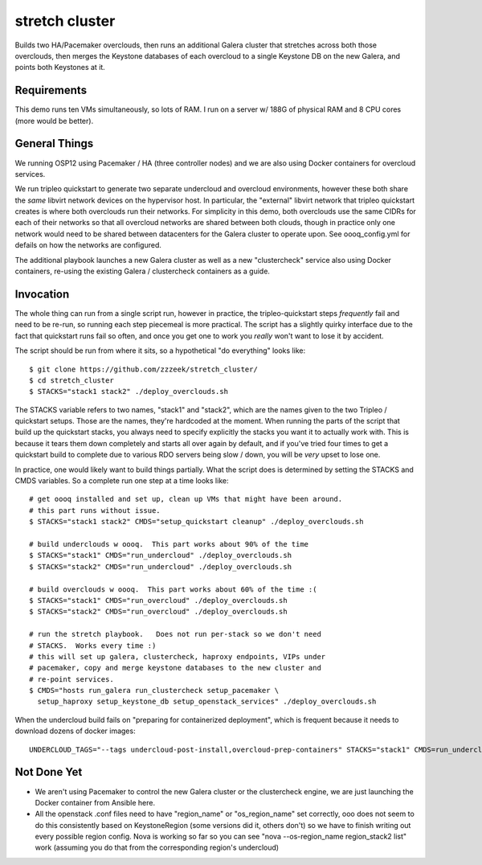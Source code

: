 ===============
stretch cluster
===============


Builds two HA/Pacemaker overclouds, then runs an additional Galera cluster that
stretches across both those overclouds, then merges the Keystone databases of
each overcloud to a single Keystone DB on the new Galera, and points both
Keystones at it.

Requirements
============

This demo runs ten VMs simultaneously, so lots of RAM.   I run on a server
w/ 188G of physical RAM and 8 CPU cores (more would be better).

General Things
==============

We running OSP12 using Pacemaker / HA (three controller nodes) and we are
also using Docker containers for overcloud services.

We run tripleo quickstart to generate two separate undercloud and overcloud
environments, however these both share the *same* libvirt network devices on
the hypervisor host.  In particular, the "external" libvirt network that
tripleo quickstart creates is where both overclouds run their networks. For
simplicity in this demo, both overclouds use the same CIDRs for each of their
networks so that all overcloud networks are shared between both clouds, though
in practice only one network would need to be shared between datacenters for
the Galera cluster to operate upon.  See oooq_config.yml for defails on how the
networks are configured.

The additional playbook launches a new Galera cluster as well as a new
"clustercheck" service also using Docker containers, re-using the existing
Galera / clustercheck containers as a guide.

Invocation
==========

The whole thing can run from a single script run, however in practice, the
tripleo-quickstart steps *frequently* fail and need to be re-run, so running
each step piecemeal is more practical.    The script has a slightly quirky
interface due to the fact that quickstart runs fail so often, and once you
get one to work you *really* won't want to lose it by accident.

The script should be run from where it sits, so a hypothetical "do everything"
looks like::

    $ git clone https://github.com/zzzeek/stretch_cluster/
    $ cd stretch_cluster
    $ STACKS="stack1 stack2" ./deploy_overclouds.sh

The STACKS variable refers to two names, "stack1" and "stack2", which are
the names given to the two Tripleo / quickstart setups.   Those are the
names, they're hardcoded at the moment.   When running the parts of the
script that build up the quickstart stacks, you always need to specify
explicitly the stacks you want it to actually work with.  This is because
it tears them down completely and starts all over again by default, and
if you've tried four times to get a quickstart build to complete due to
various RDO servers being slow / down, you will be *very* upset to lose one.

In practice, one would likely want to build things partially.   What the
script does is determined by setting the STACKS and CMDS variables.   So
a complete run one step at a time looks like::

    # get oooq installed and set up, clean up VMs that might have been around.
    # this part runs without issue.
    $ STACKS="stack1 stack2" CMDS="setup_quickstart cleanup" ./deploy_overclouds.sh

    # build underclouds w oooq.  This part works about 90% of the time
    $ STACKS="stack1" CMDS="run_undercloud" ./deploy_overclouds.sh
    $ STACKS="stack2" CMDS="run_undercloud" ./deploy_overclouds.sh

    # build overclouds w oooq.  This part works about 60% of the time :(
    $ STACKS="stack1" CMDS="run_overcloud" ./deploy_overclouds.sh
    $ STACKS="stack2" CMDS="run_overcloud" ./deploy_overclouds.sh

    # run the stretch playbook.   Does not run per-stack so we don't need
    # STACKS.  Works every time :)
    # this will set up galera, clustercheck, haproxy endpoints, VIPs under
    # pacemaker, copy and merge keystone databases to the new cluster and
    # re-point services.
    $ CMDS="hosts run_galera run_clustercheck setup_pacemaker \
      setup_haproxy setup_keystone_db setup_openstack_services" ./deploy_overclouds.sh

When the undercloud build fails on "preparing for containerized deployment", which is 
frequent because it needs to download dozens of docker images::

    UNDERCLOUD_TAGS="--tags undercloud-post-install,overcloud-prep-containers" STACKS="stack1" CMDS=run_undercloud ./deploy_overclouds.sh

Not Done Yet
============

* We aren't using Pacemaker to control the new Galera cluster or the clustercheck
  engine, we are just launching the Docker container from Ansible here.

* All the openstack .conf files need to have "region_name" or "os_region_name"
  set correctly, ooo does not seem to do this consistently based on KeystoneRegion
  (some versions did it, others don't) so we have to finish writing out every possible
  region config.   Nova is working so far so you can see "nova --os-region_name region_stack2 list" 
  work (assuming you do that from the corresponding region's undercloud)
